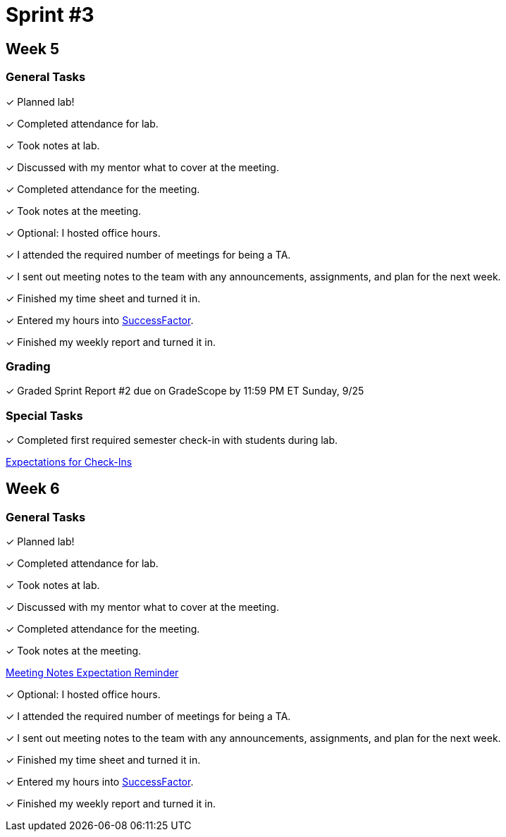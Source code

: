 = Sprint #3

== Week 5

=== General Tasks
&#10003; Planned lab! 



&#10003; Completed attendance for lab.

&#10003; Took notes at lab.

&#10003; Discussed with my mentor what to cover at the meeting.

&#10003; Completed attendance for the meeting.

&#10003; Took notes at the meeting. 

&#10003; Optional: I hosted office hours.

&#10003; I attended the required number of meetings for being a TA. 

&#10003; I sent out meeting notes to the team with any announcements, assignments, and plan for the next week.

&#10003; Finished my time sheet and turned it in.

&#10003; Entered my hours into link:https://one.purdue.edu[SuccessFactor]. 


&#10003; Finished my weekly report and turned it in.

=== Grading
&#10003; Graded Sprint Report #2 due on GradeScope by 11:59 PM ET Sunday, 9/25

=== Special Tasks
&#10003; Completed first required semester check-in with students during lab.

xref:expectations/check_ins.adoc[Expectations for Check-Ins]

== Week 6

=== General Tasks
&#10003; Planned lab! 

&#10003; Completed attendance for lab.

&#10003; Took notes at lab.

&#10003; Discussed with my mentor what to cover at the meeting. 

&#10003; Completed attendance for the meeting.

&#10003; Took notes at the meeting. 

xref:expectations/meeting_notes.adoc[Meeting Notes Expectation Reminder]

&#10003; Optional: I hosted office hours.

&#10003; I attended the required number of meetings for being a TA. 

&#10003; I sent out meeting notes to the team with any announcements, assignments, and plan for the next week.

&#10003; Finished my time sheet and turned it in.

&#10003; Entered my hours into link:https://one.purdue.edu[SuccessFactor]. 


&#10003; Finished my weekly report and turned it in.